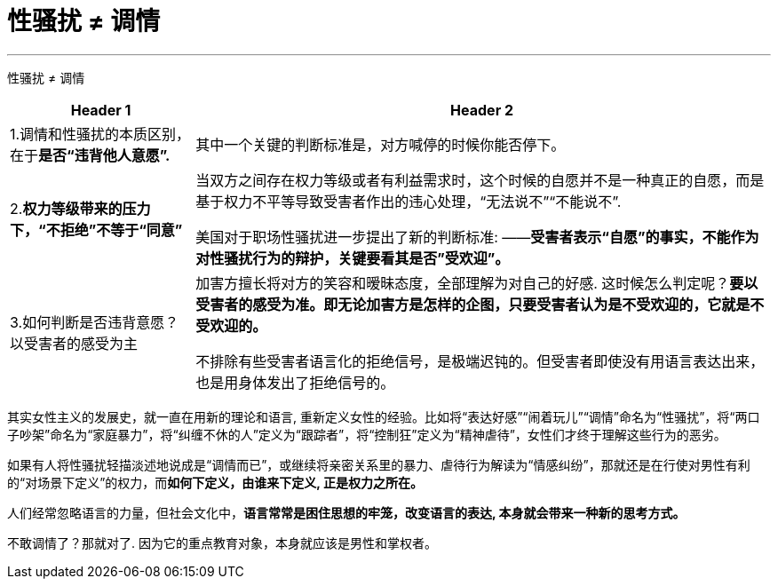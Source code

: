 


= 性骚扰 ≠ 调情
:toc: left
:toclevels: 3
:sectnums:

'''

性骚扰 ≠ 调情

[options="autowidth"]
|===
|Header 1 |Header 2

|1.调情和性骚扰的本质区别，在于**是否“违背他人意愿”.**
|其中一个关键的判断标准是，对方喊停的时候你能否停下。

|2.*权力等级带来的压力下，“不拒绝”不等于“同意”*
|当双方之间存在权力等级或者有利益需求时，这个时候的自愿并不是一种真正的自愿，而是基于权力不平等导致受害者作出的违心处理，“无法说不”“不能说不”.

美国对于职场性骚扰进一步提出了新的判断标准:  ——*受害者表示“自愿”的事实，不能作为对性骚扰行为的辩护，关键要看其是否”受欢迎”。*

|3.如何判断是否违背意愿？以受害者的感受为主
|加害方擅长将对方的笑容和暧昧态度，全部理解为对自己的好感. 这时候怎么判定呢？*要以受害者的感受为准。即无论加害方是怎样的企图，只要受害者认为是不受欢迎的，它就是不受欢迎的。*

不排除有些受害者语言化的拒绝信号，是极端迟钝的。但受害者即使没有用语言表达出来，也是用身体发出了拒绝信号的。
|===

其实女性主义的发展史，就一直在用新的理论和语言, 重新定义女性的经验。比如将“表达好感”“闹着玩儿”“调情”命名为“性骚扰”，将“两口子吵架”命名为“家庭暴力”，将“纠缠不休的人”定义为“跟踪者”，将“控制狂”定义为“精神虐待”，女性们才终于理解这些行为的恶劣。

如果有人将性骚扰轻描淡述地说成是“调情而已”，或继续将亲密关系里的暴力、虐待行为解读为“情感纠纷”，那就还是在行使对男性有利的“对场景下定义”的权力，而**如何下定义，由谁来下定义, 正是权力之所在。**

人们经常忽略语言的力量，但社会文化中，*语言常常是困住思想的牢笼，改变语言的表达, 本身就会带来一种新的思考方式。*

不敢调情了？那就对了. 因为它的重点教育对象，本身就应该是男性和掌权者。

